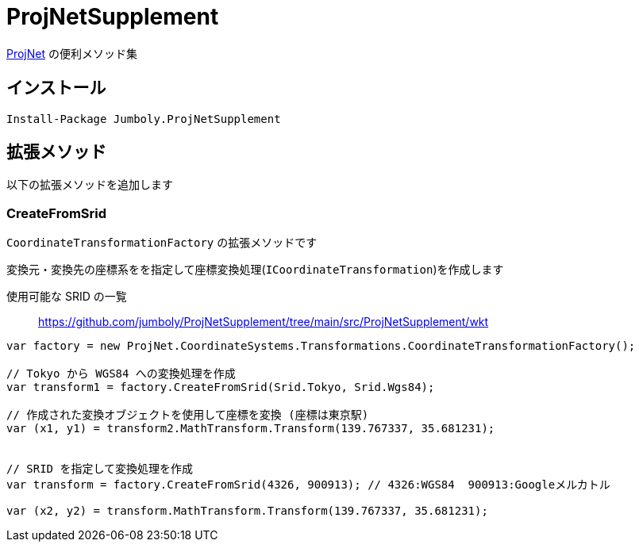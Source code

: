 = ProjNetSupplement

https://github.com/NetTopologySuite/ProjNet4GeoAPI[ProjNet] の便利メソッド集

== インストール

[source]
----
Install-Package Jumboly.ProjNetSupplement
----

== 拡張メソッド

以下の拡張メソッドを追加します

=== CreateFromSrid

`CoordinateTransformationFactory` の拡張メソッドです

変換元・変換先の座標系をを指定して座標変換処理(`ICoordinateTransformation`)を作成します

使用可能な SRID の一覧::
https://github.com/jumboly/ProjNetSupplement/tree/main/src/ProjNetSupplement/wkt

[source, c#]
----
var factory = new ProjNet.CoordinateSystems.Transformations.CoordinateTransformationFactory();

// Tokyo から WGS84 への変換処理を作成
var transform1 = factory.CreateFromSrid(Srid.Tokyo, Srid.Wgs84);

// 作成された変換オブジェクトを使用して座標を変換 (座標は東京駅)
var (x1, y1) = transform2.MathTransform.Transform(139.767337, 35.681231);


// SRID を指定して変換処理を作成 
var transform = factory.CreateFromSrid(4326, 900913); // 4326:WGS84  900913:Googleメルカトル

var (x2, y2) = transform.MathTransform.Transform(139.767337, 35.681231);
----
